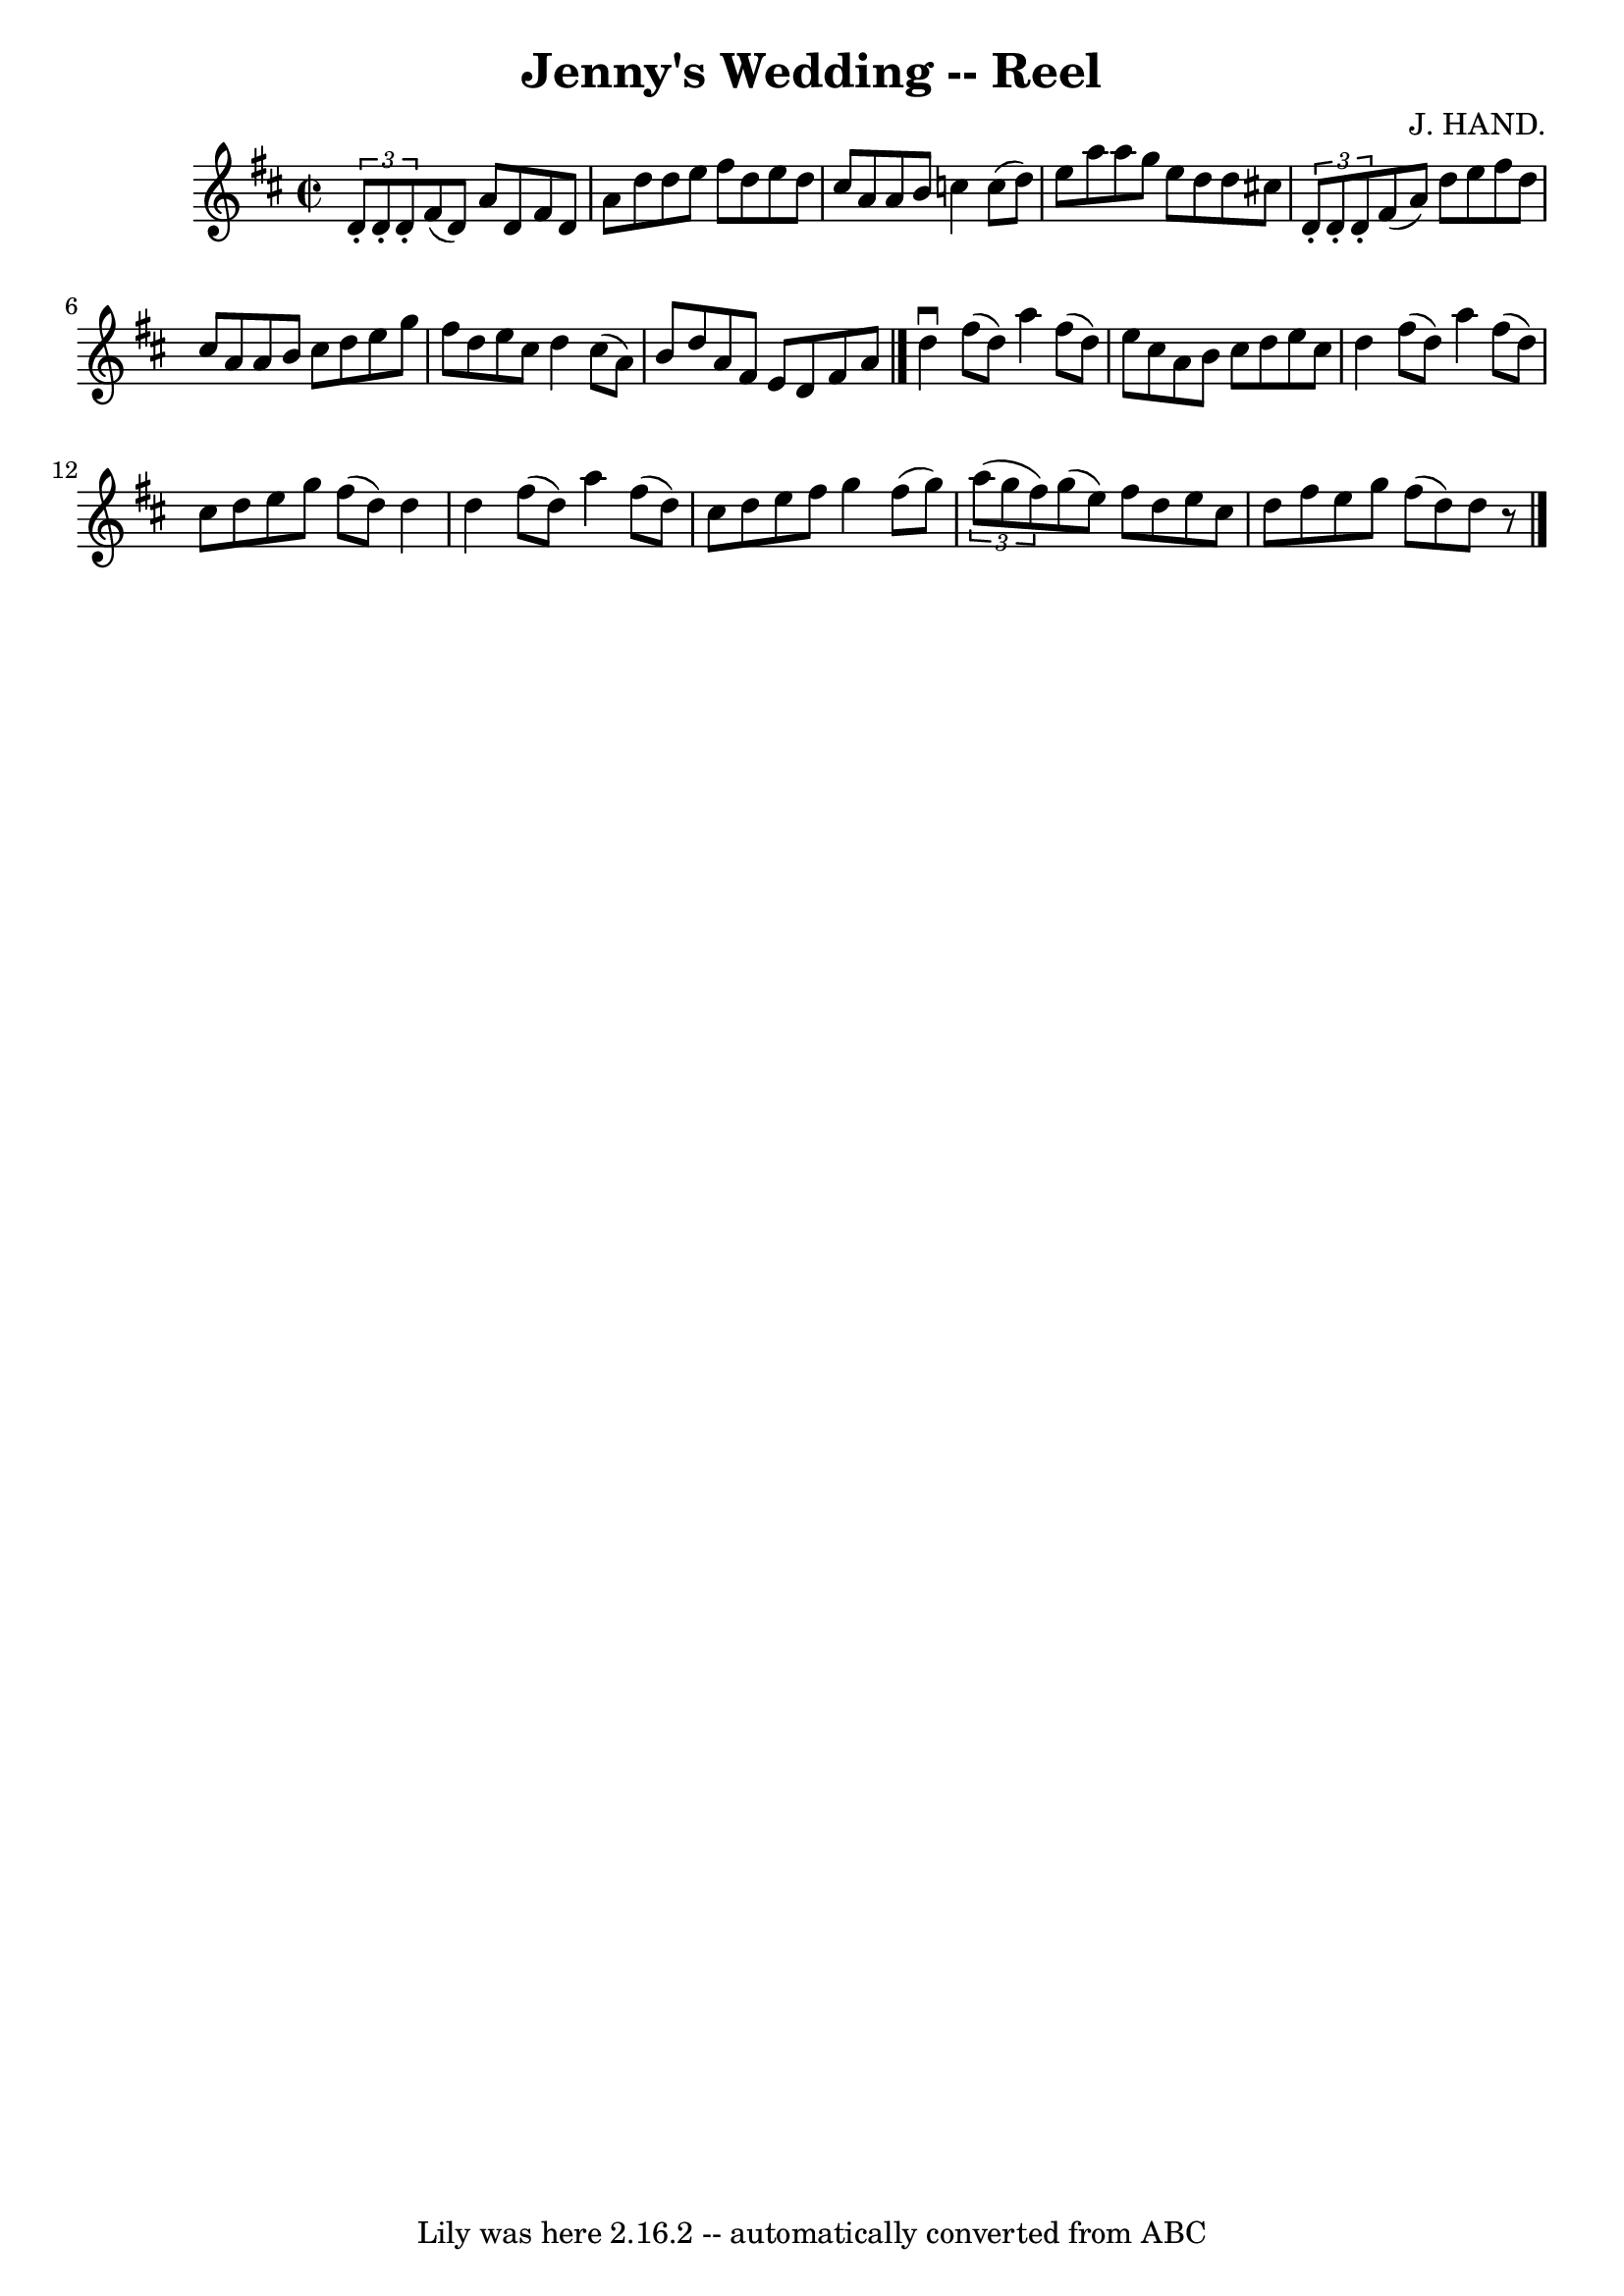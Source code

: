 \version "2.7.40"
\header {
	book = "Ryan's Mammoth Collection"
	composer = "J. HAND."
	crossRefNumber = "1"
	footnotes = "\\\\222"
	tagline = "Lily was here 2.16.2 -- automatically converted from ABC"
	title = "Jenny's Wedding -- Reel"
}
voicedefault =  {
\set Score.defaultBarType = "empty"

\override Staff.TimeSignature #'style = #'C
 \time 2/2 \key d \major     \times 2/3 {   d'8 -.   d'8 -.   d'8 -. }   fis'8 
(   d'8  -)   a'8    d'8    fis'8    d'8    \bar "|"   a'8    d''8    d''8    
e''8    fis''8    d''8    e''8    d''8    \bar "|"   cis''8    a'8    a'8    
b'8    c''4    c''8 (   d''8  -)   \bar "|"   e''8    a''8    a''8    g''8    
e''8    d''8    d''8    cis''!8    \bar "|"     \times 2/3 {   d'8 -.   d'8 -.  
 d'8 -. }   fis'8 (   a'8  -)   d''8    e''8    fis''8    d''8    \bar "|"   
cis''8    a'8    a'8    b'8    cis''8    d''8    e''8    g''8    \bar "|"   
fis''8    d''8    e''8    cis''8    d''4    cis''8 (   a'8  -)   \bar "|"   b'8 
   d''8    a'8    fis'8    e'8    d'8    fis'8    a'8    \bar "|."     d''4 
^\downbow   fis''8 (   d''8  -)   a''4    fis''8 (   d''8  -)   \bar "|"   e''8 
   cis''8    a'8    b'8    cis''8    d''8    e''8    cis''8    \bar "|"   d''4  
  fis''8 (   d''8  -)   a''4    fis''8 (   d''8  -)   \bar "|"   cis''8    d''8 
   e''8    g''8    fis''8 (   d''8  -)   d''4    \bar "|"     d''4    fis''8 (  
 d''8  -)   a''4    fis''8 (   d''8  -)   \bar "|"   cis''8    d''8    e''8    
fis''8    g''4    fis''8 (   g''8  -)   \bar "|"   \times 2/3 {   a''8 (   g''8 
   fis''8  -) }   g''8 (   e''8  -)   fis''8    d''8    e''8    cis''8    
\bar "|"   d''8    fis''8    e''8    g''8    fis''8 (   d''8  -)   d''8    r8   
      \bar "|."   
}

\score{
    <<

	\context Staff="default"
	{
	    \voicedefault 
	}

    >>
	\layout {
	}
	\midi {}
}
